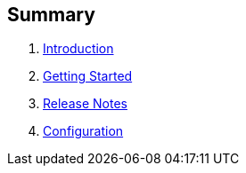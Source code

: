 == Summary

. link:README.adoc[Introduction]
. link:getting-started.adoc[Getting Started]
. link:release-notes.adoc[Release Notes]
. link:configuration.adoc[Configuration]

